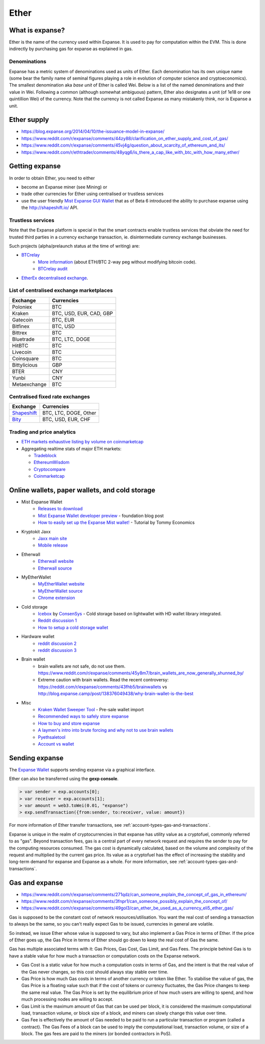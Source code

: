 ********************************************************************************
Ether
********************************************************************************

What is expanse?
================================================================================

Ether is the name of the currency used within Expanse. It is used to pay for
computation within the EVM. This is done indirectly by purchasing gas for expanse as explained in _`gas`.

Denominations
--------------------------------------------------------

Expanse has a metric system of denominations used as units of Ether. Each denomination has its own unique name (some bear the family name of seminal figures playing a role in evolution of computer science and cryptoeconomics). The smallest denomination aka *base unit* of Ether is called Wei. Below is a list of the named denominations and
their value in Wei. Following a common (although somewhat ambiguous) pattern, Ether also designates a unit (of 1e18 or one quintillion Wei) of the currency. Note that the currency is not called Expanse as many mistakenly think, nor is Expanse a unit.


+-------------------------+-----------+-------------------------------------------+
| Unit                    | Wei Value | Wei                                       |
+=========================+===========+===========================================+
| **wei**                 | 1 wei     | 1                                         |
+-------------------------+-----------+-------------------------------------------+
| **Kwei (babbage)**      | 1e3 wei   | 1,000                                     |
+-------------------------+-----------+-------------------------------------------+
| **Mwei (lovelace)**     | 1e6 wei   | 1,000,000                                 |
+-------------------------+-----------+-------------------------------------------+
| **Gwei (shannon)**      | 1e9 wei   | 1,000,000,000                             |
+-------------------------+-----------+-------------------------------------------+
| **microether (szabo)**  | 1e12 wei  | 1,000,000,000,000                         |
+-------------------------+-----------+-------------------------------------------+
| **milliether (finney)** | 1e15 wei  | 1,000,000,000,000,000                     |
+-------------------------+-----------+-------------------------------------------+
| **expanse**               | 1e18 wei  | 1,000,000,000,000,000,000                 |
+-------------------------+-----------+-------------------------------------------+


Ether supply
=========================

* https://blog.expanse.org/2014/04/10/the-issuance-model-in-expanse/
* https://www.reddit.com/r/expanse/comments/44zy88/clarification_on_ether_supply_and_cost_of_gas/
* https://www.reddit.com/r/expanse/comments/45vj4g/question_about_scarcity_of_ethereum_and_its/
* https://www.reddit.com/r/ethtrader/comments/48yqg6/is_there_a_cap_like_with_btc_with_how_many_ether/


Getting expanse
================================================================================

In order to obtain Ether, you need to either

* become an Expanse miner (see _`Mining`)  or
* trade other currencies for Ether using centralised or trustless services
* use the user friendly `Mist Expanse GUI Wallet <https://github.com/expanse-org/mist/releases>`_ that as of Beta 6 introduced the ability to purchase expanse using the http://shapeshift.io/ API.

Trustless services
--------------------------------------------------------------------------------

Note that the Expanse platform is special in that the smart contracts enable trustless services that obviate the need for trusted third parties in a currency exchange transaction, ie. disintermediate currency exchange businesses.

Such projects (alpha/prelaunch status at the time of writing) are:

* `BTCrelay <http://btcrelay.org/>`_
   * `More information <https://medium.com/@ConsenSys/taking-stock-bitcoin-and-expanse-4382f0a2f17>`_ (about ETH/BTC 2-way peg without modifying bitcoin code).
   * `BTCrelay audit <http://martin.swende.se/blog/BTCRelay-Auditing.html>`_
* `EtherEx decentralised exchange <https://etherex.org>`_.

List of centralised exchange marketplaces
--------------------------------------------------------------------------------

========================== ============================
Exchange                   Currencies
========================== ============================
Poloniex                   BTC
Kraken                     BTC, USD, EUR, CAD, GBP
Gatecoin                   BTC, EUR
Bitfinex                   BTC, USD
Bittrex                    BTC
Bluetrade                  BTC, LTC, DOGE
HitBTC                     BTC
Livecoin                   BTC
Coinsquare                 BTC
Bittylicious               GBP
BTER                       CNY
Yunbi                      CNY
Metaexchange               BTC
========================== ============================


Centralised fixed rate exchanges
-----------------------------------


========================== ============================
Exchange                   Currencies
========================== ============================
`Shapeshift`_              BTC, LTC, DOGE, Other
`Bity`_                    BTC, USD, EUR, CHF
========================== ============================

.. _Bity: https://bity.com
.. _Shapeshift: shapeshift.io


Trading and price analytics
--------------------------------------------------------------------------------

* `ETH markets exhaustive listing by volume on coinmarketcap <https://coinmarketcap.com/currencies/expanse/#markets>`_
* Aggregating realtime stats of major ETH markets:

  * `Tradeblock <https://tradeblock.com/expanse>`_
  * `EthereumWisdom <http://ethereumwisdom.com>`_
  * `Cryptocompare <https://www.cryptocompare.com/coins/eth/overview>`_
  * `Coinmarketcap <https://coinmarketcap.com/currencies/expanse/>`_


.. _online-wallets-and-storage-solutions:

Online wallets, paper wallets, and cold storage
================================================================================

.. todo::
  This is here just a dumping ground of links and notes
  Please move this over in a listing form to ecosystem

  Keep examples here, maybe explain paranoid practices, list dangers

* Mist Expanse Wallet
    * `Releases to download <https://github.com/expanse-org/mist/releases>`_
    * `Mist Expanse Wallet developer preview <https://blog.expanse.org/2015/09/16/expanse-wallet-developer-preview/>`_ - foundation blog post
    * `How to easily set up the Expanse Mist wallet! <https://www.youtube.com/watch?v=Z6lE0Ctaeqs>`_ - Tutorial by Tommy Economics
* Kryptokit Jaxx
    * `Jaxx main site <http://jaxx.io/>`_
    * `Mobile release <http://favs.pw/first-expanse-mobile-app-released/#.VsHn_PGPL5c>`_
* Etherwall
    * `Etherwall website <http://www.etherwall.com/>`_
    * `Etherwall source <https://github.com/almindor/etherwall>`_
* MyEtherWallet
    * `MyEtherWallet website <https://www.myetherwallet.com/>`_
    * `MyEtherWallet source <https://github.com/kvhnuke/etherwallet/>`_
    * `Chrome extension <http://sebfor.com/myetherwallet-chrome-extension-release/>`_
* Cold storage
    * `Icebox <https://github.com/ConsenSys/icebox>`_ by `ConsenSys <https://consensys.net/>`_ - Cold storage based on lightwallet with HD wallet library integrated.
    * `Reddit discussion 1 <https://www.reddit.com/r/expanse/comments/45uvmy/offline_cold_storage_question/offline_cold_storage_question>`_
    * `How to setup a cold storage wallet <https://www.reddit.com/r/expanse/comments/48wfbv/eli5_how_to_setup_a_cold_storage_wallet_as/>`_
* Hardware wallet
    * `reddit discussion 2 <https://www.reddit.com/r/expanse/comments/45siaq/hardware_wallet/>`_
    * `reddit discussion 3 <https://www.reddit.com/r/expanse/comments/4521o4/crowdfunding_ethereum_hardware_cold_storage_wallet/>`_
* Brain wallet
    * brain wallets are not safe, do not use them. https://www.reddit.com/r/expanse/comments/45y8m7/brain_wallets_are_now_generally_shunned_by/
    * Extreme caution with brain wallets. Read the recent controversy: https://reddit.com/r/expanse/comments/43fhb5/brainwallets vs http://blog.expanse.camp/post/138376049438/why-brain-wallet-is-the-best
* Misc
    * `Kraken Wallet Sweeper Tool <https://www.kraken.com/expanse>`_ - Pre-sale wallet import
    * `Recommended ways to safely store expanse <http://expanse.stackexchange.com/questions/1239/what-is-the-recommended-way-to-safely-store-expanse>`_
    * `How to buy and store expanse <http://sebfor.com/how-to-buy-and-store-expanse/>`_
    * `A laymen's intro into brute forcing and why not to use brain wallets <http://www.fastcompany.com/3056651/researchers-find-a-crack-that-drains-supposedly-secure-bitcoin-wallets>`_
    * `Pyethsaletool <https://github.com/expanse-org/pyethsaletool/blob/master/README.md>`_
    * `Account vs wallet <https://www.reddit.com/r/expanse/comments/47j3r5/eli5_accounts_vs_wallet_contracts_on_mist/>`_

Sending expanse
================================================================================

The `Expanse Wallet  <https://github.com/expanse-org/mist/releases>`_  supports sending expanse via a graphical interface.

Ether can also be transferred using the **gexp console**.

.. code-block:: console

    > var sender = exp.accounts[0];
    > var receiver = exp.accounts[1];
    > var amount = web3.toWei(0.01, "expanse")
    > exp.sendTransaction({from:sender, to:receiver, value: amount})

For more information of Ether transfer transactions, see :ref:`account-types-gas-and-transactions`.

Expanse is unique in the realm of cryptocurrencies in that expanse has utility value as a cryptofuel, commonly referred to as "gas". Beyond transaction fees, gas is a central part of every network request and requires the sender to pay for the computing resources consumed. The gas cost is dynamically calculated, based on the volume and complexity of the request and multiplied by the current gas price. Its value as a cryptofuel has the effect of increasing the stability and long-term  demand for expanse and Expanse as a whole. For more information, see :ref:`account-types-gas-and-transactions`.

Gas and expanse
=============================

* https://www.reddit.com/r/expanse/comments/271qdz/can_someone_explain_the_concept_of_gas_in_ethereum/
* https://www.reddit.com/r/expanse/comments/3fnpr1/can_someone_possibly_explain_the_concept_of/
* https://www.reddit.com/r/expanse/comments/49gol3/can_ether_be_used_as_a_currency_eli5_ether_gas/


Gas is supposed to be the constant cost of network resources/utilisation. You want the real cost of sending a transaction to always be the same, so you can't really expect Gas to be issued, currencies in general are volatile.

So instead, we issue Ether whose value is supposed to vary, but also implement a Gas Price in terms of Ether. If the price of Ether goes up, the Gas Price in terms of Ether should go down to keep the real cost of Gas the same.

Gas has multiple associated terms with it: Gas Prices, Gas Cost, Gas Limit, and Gas Fees. The principle behind Gas is to have a stable value for how much a transaction or computation costs on the Expanse network.

* Gas Cost is a static value for how much a computation costs in terms of Gas, and the intent is that the real value of the Gas never changes, so this cost should always stay stable over time.
* Gas Price is how much Gas costs in terms of another currency or token like Ether. To stabilise the value of gas, the Gas Price is a floating value such that if the cost of tokens or currency fluctuates, the Gas Price changes to keep the same real value. The Gas Price is set by the equilibrium price of how much users are willing to spend, and how much processing nodes are willing to accept.
* Gas Limit is the maximum amount of Gas that can be used per block, it is considered the maximum computational load, transaction volume, or block size of a block, and miners can slowly change this value over time.
* Gas Fee is effectively the amount of Gas needed to be paid to run a particular transaction or program (called a contract). The Gas Fees of a block can be used to imply the computational load, transaction volume, or size of a block. The gas fees are paid to the miners (or bonded contractors in PoS).
